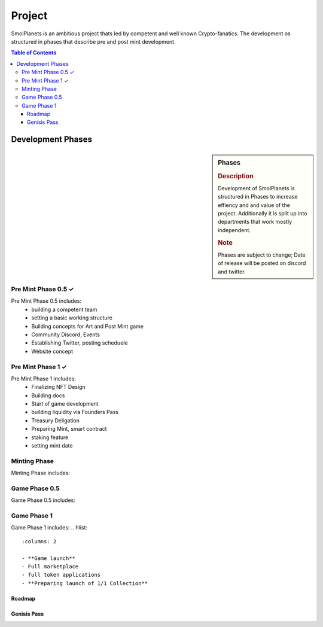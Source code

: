 Project
#######

SmolPlanets is an ambitious project thats led by competent and well known Crypto-fanatics.
The development os structured in phases that describe pre and post mint development.

.. contents:: Table of Contents


Development Phases
==================



.. sidebar:: Phases

   .. rubric:: Description

   Development of SmolPlanets is structured in Phases to
   increase effiency and and value of the project.
   Additionally it is split up into departments that work
   mostly independent.

   .. rubric:: Note

   Phases are subject to change;
   Date of release will be posted on discord and twitter.

Pre Mint Phase 0.5 ✓
--------------------
Pre Mint Phase 0.5 includes:
  - building a competent team
  - setting a basic working structure
  - Building concepts for Art and Post Mint game
  - Community Discord, Events
  - Establishing Twitter, posting scheduele
  - Website concept


Pre Mint Phase 1 ✓
------------------
Pre Mint Phase 1 includes:
  - Finalizing NFT Design
  - Building docs
  - Start of game development
  - building liquidity via Founders Pass
  - Treasury Deligation
  - Preparing Mint, smart contract
  - staking feature
  - setting mint date


Minting Phase
-------------
Minting Phase includes:

.. hlist::
   :columns: 2

   - collecting wallet adresses
   - putting stacking feature in action
   - **MINTING**
   - setting public game date



Game Phase 0.5
--------------
Game Phase 0.5 includes:

.. hlist::
   :columns: 2

   - Stacking Phase of 2-3 Weeks for final game development
   - Item Marketplace release
   - $Crystal Items Exchange start
   - Preparing game launch


Game Phase 1
------------
Game Phase 1 includes:
.. hlist::
   :columns: 2

   - **Game launch**
   - Full marketplace
   - full token applications
   - **Preparing launch of 1/1 Collection**





Roadmap
*******





Genisis Pass
************
